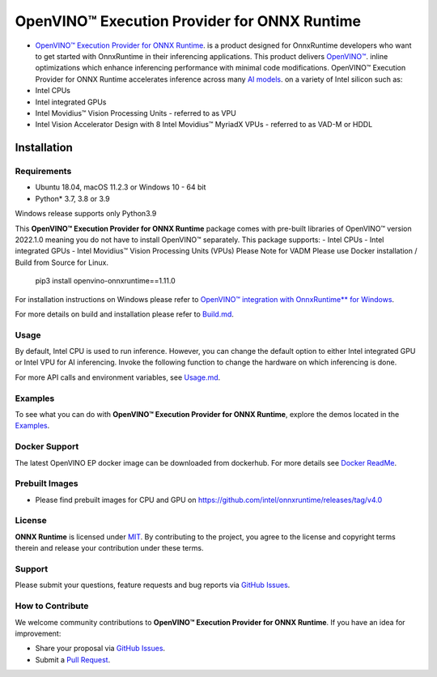 OpenVINO™ Execution Provider for ONNX Runtime
===============================================

-  `OpenVINO™ Execution Provider for ONNX Runtime <https://github.com/microsoft/onnxruntime/>`_. is a product designed for OnnxRuntime developers who want to get started with OnnxRuntime in their inferencing applications. This product delivers  `OpenVINO™ <https://software.intel.com/content/www/us/en/develop/tools/openvino-toolkit.html>`_. inline optimizations which enhance inferencing performance with minimal code modifications. OpenVINO™ Execution Provider for ONNX Runtime accelerates inference across many  `AI models <https://github.com/onnx/models>`_. on a variety of Intel silicon such as:
- Intel CPUs
- Intel integrated GPUs
- Intel Movidius™ Vision Processing Units - referred to as VPU
- Intel Vision Accelerator Design with 8 Intel Movidius™ MyriadX VPUs - referred to as VAD-M or HDDL

Installation
------------

Requirements
^^^^^^^^^^^^

- Ubuntu 18.04, macOS 11.2.3 or Windows 10 - 64 bit
- Python* 3.7, 3.8 or 3.9

Windows release supports only Python3.9 

This **OpenVINO™ Execution Provider for ONNX Runtime** package comes with pre-built libraries of OpenVINO™ version 2022.1.0 meaning you do not have to install OpenVINO™ separately.
This package supports:
- Intel CPUs
- Intel integrated GPUs
- Intel Movidius™ Vision Processing Units (VPUs)
Please Note for VADM Please use Docker installation / Build from Source for Linux. 

        pip3 install openvino-onnxruntime==1.11.0

For installation instructions on Windows please refer to  `OpenVINO™ integration with OnnxRuntime** for Windows <https://github.com/intel/onnxruntime/releases/tag/v4.0>`_. 

For more details on build and installation please refer to `Build.md <https://onnxruntime.ai/docs/build/eps.html#openvino>`_.

Usage
^^^^^

By default, Intel CPU is used to run inference. However, you can change the default option to either Intel integrated GPU or Intel VPU for AI inferencing. Invoke the following function to change the hardware on which inferencing is done.

For more API calls and environment variables, see  `Usage.md <https://onnxruntime.ai/docs/execution-providers/OpenVINO-ExecutionProvider.html#configuration-options>`_.

Examples
^^^^^^^^

To see what you can do with **OpenVINO™ Execution Provider for ONNX Runtime**, explore the demos located in the  `Examples <https://github.com/microsoft/onnxruntime-inference-examples>`_.

Docker Support
^^^^^^^^^^^^^^

The latest OpenVINO EP docker image can be downloaded from dockerhub. 
For more details see  `Docker ReadMe <https://hub.docker.com/r/openvino/onnxruntime_ep_ubuntu18>`_.


Prebuilt Images
^^^^^^^^^^^^^^^^

- Please find prebuilt images for CPU and GPU on https://github.com/intel/onnxruntime/releases/tag/v4.0

License
^^^^^^^^

**ONNX Runtime** is licensed under `MIT <https://github.com/microsoft/onnxruntime/blob/master/LICENSE>`_.
By contributing to the project, you agree to the license and copyright terms therein
and release your contribution under these terms.  

Support
^^^^^^^^

Please submit your questions, feature requests and bug reports via   `GitHub Issues <https://github.com/microsoft/onnxruntime/issues>`_.

How to Contribute
^^^^^^^^^^^^^^^^^^

We welcome community contributions to **OpenVINO™ Execution Provider for ONNX Runtime**. If you have an idea for improvement:

* Share your proposal via  `GitHub Issues <https://github.com/microsoft/onnxruntime/issues>`_.
* Submit a  `Pull Request <https://github.com/microsoft/onnxruntime/pulls>`_.



